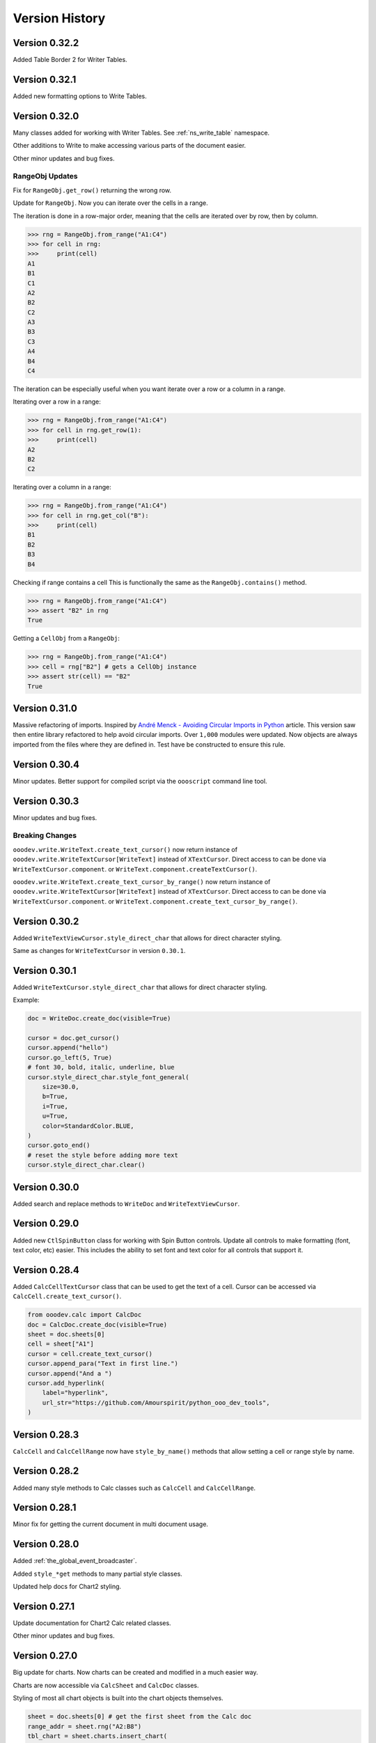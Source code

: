 ***************
Version History
***************

Version 0.32.2
==============

Added Table Border 2 for Writer Tables.

Version 0.32.1
==============

Added new formatting options to Write Tables.


Version 0.32.0
==============

Many classes added for working with Writer Tables. See :ref:`ns_write_table` namespace.

Other additions to Write to make accessing various parts of the document easier.

Other minor updates and bug fixes.

RangeObj Updates
----------------

Fix for ``RangeObj.get_row()`` returning the wrong row.

Update for ``RangeObj``. Now you can iterate over the cells in a range.

The iteration is done in a row-major order, meaning that the cells are iterated over by row, then by column.

.. code-block:: python

    >>> rng = RangeObj.from_range("A1:C4")
    >>> for cell in rng:
    >>>     print(cell)
    A1
    B1
    C1
    A2
    B2
    C2
    A3
    B3
    C3
    A4
    B4
    C4

The iteration can be especially useful when you want iterate over a row or a column in a range.

Iterating over a row in a range:

.. code-block:: python

    >>> rng = RangeObj.from_range("A1:C4")
    >>> for cell in rng.get_row(1):
    >>>     print(cell)
    A2
    B2
    C2

Iterating over a column in a range:

.. code-block:: python

    >>> rng = RangeObj.from_range("A1:C4")
    >>> for cell in rng.get_col("B"):
    >>>     print(cell)
    B1
    B2
    B3
    B4

Checking if range contains a cell This is functionally the same as the ``RangeObj.contains()`` method.

.. code-block:: python

    >>> rng = RangeObj.from_range("A1:C4")
    >>> assert "B2" in rng
    True

Getting a ``CellObj`` from a ``RangeObj``:

.. code-block:: python

    >>> rng = RangeObj.from_range("A1:C4")
    >>> cell = rng["B2"] # gets a CellObj instance
    >>> assert str(cell) == "B2"
    True

Version 0.31.0
==============

Massive refactoring of imports.
Inspired by `André Menck - Avoiding Circular Imports in Python <https://medium.com/brexeng/avoiding-circular-imports-in-python-7c35ec8145ed>`__ article.
This version saw then entire library refactored to help avoid circular imports. Over ``1,000`` modules were updated.
Now objects are always imported from the files where they are defined in. Test have be constructed to ensure this rule.

Version 0.30.4
==============

Minor updates. Better support for compiled script via the ``oooscript`` command line tool.

Version 0.30.3
==============

Minor updates and bug fixes.

Breaking Changes
----------------

``ooodev.write.WriteText.create_text_cursor()`` now return instance of ``ooodev.write.WriteTextCursor[WriteText]`` instead
of  ``XTextCursor``. Direct access to  can be done via ``WriteTextCursor.component``. or ``WriteText.component.createTextCursor()``.

``ooodev.write.WriteText.create_text_cursor_by_range()`` now return instance of ``ooodev.write.WriteTextCursor[WriteText]`` instead
of  ``XTextCursor``. Direct access to  can be done via ``WriteTextCursor.component``. or ``WriteText.component.create_text_cursor_by_range()``.



Version 0.30.2
==============

Added ``WriteTextViewCursor.style_direct_char`` that allows for direct character styling.

Same as changes for ``WriteTextCursor`` in version ``0.30.1``.

Version 0.30.1
==============

Added ``WriteTextCursor.style_direct_char`` that allows for direct character styling.

Example:

.. code-block:: python

    doc = WriteDoc.create_doc(visible=True)

    cursor = doc.get_cursor()
    cursor.append("hello")
    cursor.go_left(5, True)
    # font 30, bold, italic, underline, blue
    cursor.style_direct_char.style_font_general(
        size=30.0,
        b=True,
        i=True,
        u=True,
        color=StandardColor.BLUE,
    )
    cursor.goto_end()
    # reset the style before adding more text
    cursor.style_direct_char.clear()


Version 0.30.0
==============

Added search and replace methods to ``WriteDoc`` and ``WriteTextViewCursor``.


Version 0.29.0
==============

Added new ``CtlSpinButton`` class for working with Spin Button controls.
Update all controls to make formatting (font, text color, etc) easier.
This includes the ability to set font and text color for all controls that support it.

Version 0.28.4
==============

Added ``CalcCellTextCursor`` class that can be used to get the text of a cell. Cursor can be accessed via ``CalcCell.create_text_cursor()``.

.. code-block:: python

    from ooodev.calc import CalcDoc
    doc = CalcDoc.create_doc(visible=True)
    sheet = doc.sheets[0]
    cell = sheet["A1"]
    cursor = cell.create_text_cursor()
    cursor.append_para("Text in first line.")
    cursor.append("And a ")
    cursor.add_hyperlink(
        label="hyperlink",
        url_str="https://github.com/Amourspirit/python_ooo_dev_tools",
    )

Version 0.28.3
==============

``CalcCell`` and ``CalcCellRange`` now have ``style_by_name()`` methods that allow setting a cell or range style by name.

Version 0.28.2
==============

Added many style methods to Calc classes such as ``CalcCell`` and ``CalcCellRange``.

Version 0.28.1
==============

Minor fix for getting the current document in multi document usage.

Version 0.28.0
==============

Added :ref:`the_global_event_broadcaster`.

Added ``style_*get`` methods to many partial style classes.

Updated help docs for Chart2 styling.

Version 0.27.1
==============

Update documentation for Chart2 Calc related classes.

Other minor updates and bug fixes.

Version 0.27.0
==============

Big update for charts. Now charts can be created and modified in a much easier way.

Charts are now accessible via ``CalcSheet`` and ``CalcDoc`` classes.

Styling of most all chart objects is built into the chart objects themselves.

.. code-block:: python

    sheet = doc.sheets[0] # get the first sheet from the Calc doc
    range_addr = sheet.rng("A2:B8")
    tbl_chart = sheet.charts.insert_chart(
        rng_obj=range_addr,
        cell_name="C3",
        width=15,
        height=11,
        diagram_name=ChartTypes.Column.TEMPLATE_STACKED.COLUMN,
    )
    sheet["A1"].goto()

    chart_doc = tbl_chart.chart_doc
    _ = chart_doc.set_title(sheet["A1"].value)
    _ = chart_doc.axis_x.set_title(sheet["A2"].value)
    y_axis_title = chart_doc.axis_y.set_title(sheet["B2"].value)
    y_axis_title.style_orientation(angle=90)
    chart_doc.style_border_line(color=CommonColor.DARK_BLUE, width=0.8)

See :ref:`ns_calc_chart2`

Other minor updates and bug fixes.

Version 0.26.0
==============

The ``Lo`` class and other loader classes ahve been moved into ``ooodev.loader`` namespace.

Now ``Lo`` is imported as follows. ``from ooodev.loader import Lo``. This should not be a breaking change as the old import should still work.
Previous import was ``from ooodev.utils.lo import Lo``.

``Lo`` is basically the context manager for the entire library. It is used to connect to LibreOffice, manage the connection and communitate with Documents.
In this version the ``Lo`` and related classes have been update to have much better multi-document support.

``Lo`` class now has a ``desktop`` property that is an instance of the new ``ooodev.loader.comp.the_desktop.TheDesktop`` class.

Now in macro mode there are multiple ways to get the current document. The ``Lo`` class has a ``current_doc`` property that returns the current document.
In Macro Mode it is not necessary to use ``ooodev.macro.MacroLoader`` to access the document in the following mannor.

.. code-block:: python

    from ooodev.loader import Lo
    doc = Lo.current_doc
    doc.msgbox("Hello World")

or for know more specific document types such as ``ooodev.write.WriteDoc`` or ``ooodev.calc.CalcDoc``.

.. code-block:: python

    from ooodev.write import WriteDoc
    doc = WriteDoc.from_current_doc()
    doc.msgbox("Hello World")

.. code-block:: python

    from ooodev.calc import CalcDoc
    doc = CalcDoc.from_current_doc()
    doc.msgbox("Hello World")

Version 0.25.2
==============

Added the ability for Document classes to dispatch commands via the ``dispatch_cmd()``. This allows for dispatching to be done to the correct document in multi-document usage.

Other minor fixes and updates.

Breaking Changes
----------------

Removed redundant ``ooodev.calc.calc_cell_range.set_style()`` method. This method was not needed and was redundant with ``ooodev.calc.calc_cell_range.apply_styles()``.

Version 0.25.1
==============

Better support for `ooodev.utils.lo.Lo.current_doc` in macros. Now it is possible to use `ooodev.utils.lo.Lo.current_doc` in macros to get the current document without needing to use ``ooodev.macro.MacroLoader``.

.. code-block:: python

    from ooodev.loader.lo import Lo

    # get the current document
    doc = Lo.current_doc

Added ``ooodev.utils.partial.doc_io_partial.from_current_doc()`` method.
This method load a document from the current context and applies to all document classes such as a ``ooodev.write.WriteDoc`` or ``ooodev.calc.CalcDoc``.
This will also work in macros without needing to use ``ooodev.macro.MacroLoader``.

.. code-block:: python

    from ooodev.calc import CalcDoc
    doc = CalcDoc.from_current_doc()
    doc.sheets[0]["A1"].Value = "Hello World"

Version 0.25.0
==============

Added ``ooodev.utils.lo.Lo.current_doc`` static property. This property returns the current document that is being worked on such as a ``ooodev.write.WriteDoc`` or ``ooodev.calc.CalcDoc``.

Type support for a more general Document via ``ooodev.proto.office_document_t.OfficeDocumentT``. This is the type returned by ``ooodev.utils.lo.Lo.current_doc``.

Other Type enhancements and protocols.

Version 0.24.0
==============

Update for Dialogs and Multi-document support. Now Dialogs can be created from document classes such as ``ooodev.write.WriteDoc`` and ``ooodev.calc.CalcDoc``.
This ensures that the Dialog is created in the same context as the document and this supports multi-document usage.

Other minor bug fixes and updates.

Version 0.23.1
==============

Minor updates for form controls.

Version 0.23.0
==============

Document classes can now create instances of themselves and open documents.

``ooodev.Calc.CalcCellRange`` now has a ``highlight()`` method.

``ooodev.Calc.CalcCell`` now has a ``make_constraint()`` method.

Updates for event related classes.

Other Misc updates.

Version 0.22.1
==============

Added ``ooodev.write.WriteDoc.text_frames`` property. This property returns a ``ooodev.write.WriteTextFrames`` class for working with text frames.

Marked many methods in ``ooodev.office`` class as safe for multi-document usage or not. When no the ``LoContext`` manager can be used.

Better support for multi documents. Now classes ``ooodev.draw``, ``ooodev.calc`` and ``ooodev.write`` can be used with multiple documents at the same time.

Version 0.22.0
==============

Added ``ooodev.draw.ImpressPages`` class. Handles working with Impress pages via ``ooodev.Draw.ImpressDoc``.

Add a Content manager, ``ooodev.utils.context.lo_context.Locontext``. This class can be used to manage the context of a LibreOffice instance.
Now it is possible to have multiple LibreOffice document running at the same time. Implemented for ``ooodev.draw.ImpressDoc`` and ``ooodev.draw.DrawDoc``
and ``ooodev.write.WriteDoc`` so far.

Example of create two Draw documents at the same time.

.. code-block:: python

    from ooodev.draw import DrawDoc
    from ooodev.loader.lo import Lo

    # create first doc normally
    doc_first = DrawDoc.create_doc()
    doc.set_visible()

    # for a second doc create a new LoInst to open an new document with.
    lo_inst = Lo.create_lo_instance()
    # create a new DrawDoc and pass it the new instance context.
    second_doc = DrawDoc.create_doc(lo_inst=lo_inst)
    second_doc.set_visible()


Version 0.21.3
==============

Now shapes in the ``ooodev.draw.shapes`` namespace can cloned using the ``clone()`` method.

Added Create Document methods to ``WriteDoc``, ``DrawDoc``, ``ImpressDoc``.

Version 0.21.1
==============

Added LO Instance to Writer Classes. This will allow for better support of multiple Writer documents.

Implement a shape factory, ``ooodev.draw.shapes.partial.shape_factory_partial.ShapeFactoryPartial``.
Now various Draw pages can return know shapes as objects such as ``ooodev.draw.shapes.Rectangle`` and ``ooodev.draw.shapes.Ellipse``.

.. code-block:: python

    # doc is a DrawDoc instance in this case
    # The first shape added to the first slide of the document is a rectangle
    >>> shape = doc.slides[0][0]
    >>> shape.get_shape_type()
    "com.sun.star.drawing.RectangleShape"
    >>> shape
    <ooodev.draw.shapes.rectangle_shape.RectangleShape object at 0x7f9f87133ac0>


Version 0.21.0
==============

``DrawDoc`` and all of the related classes now can use a seperate instance of ``Lo`` to connect to LibreOffice.
In short this means it is now possible have mulitiple instanes of Draw Doucment open at the same time.

``DrawPage`` can now export the page as a ``png`` or ``jpg`` image using the ``export_page_png()`` and ``export_page_jpg()`` methods.
See ``tests/test_draw/test_draw_ns/test_draw_page_export_img.py`` for examples.

All Shapes in the ``ooodev.draw.shapes`` namespace now can export the shape as a ``png`` or ``jpg`` image using the ``export_shape_png()`` and ``export_shape_jpg()`` methods.

Calc Range can now export the range as a ``png`` or ``jpg`` image using the ``export_range_png()`` and ``export_range_jpg()`` methods that can alos set the image resolution.

Breaking Changes
----------------

``ooodev.events.event_data.img_export_t.ImgExportT`` has been removed. No longer needed now that ``CalcCellRange.export_png()`` and ``CalcCellRange.export_jpg()`` have been implemented.

Version 0.20.4
==============

Now ``ooodev.write.WriteTextViewCursor`` export Writer document pages as images (png or jpg) files.
See ``./tests/test_write/test_write_ns/test_export_image.py`` file for examples.

Version 0.20.3
==============

Now a Calc spreadsheet range can be exported to an image (png or jpg) file.
Exported is done via `` class.

Example of saving range as image.

.. code-block:: python

    sheet = doc.sheets[0]
    rng = sheet.get_range(range_name="A1:M4")
    rng.export_as_image("./my_image.png")

Version 0.20.2
==============

Updated ``ooodev.draw.DrawDoc``. Now has a ``save_doc`` method for saving the document.

Updated ``ooodev.draw.ImpressDoc``. Now has a ``save_doc`` method for saving the document.

Other minor bug fixes and updates.

Version 0.20.1
==============

``ooodev.calc.CalcCell`` Now has a ``value`` attribute that can get or set the value of the cell.

Breaking Changes
----------------

``ooodev.calc.CalcCell.position`` now returns :ref:`generic_unit_point` instead of a UNO ``Point``.
UNO ``Point`` can still be accessed via ``ooodev.calc.CalcCell.component.Position``.


Version 0.20.0
==============

Many new classes for working with Calc Spreadsheet view added to ``ooodev.adapter`` module.

Added ``ooodev.adapter.calc.CalcDoc.current_controller`` property.

Other minor bug fixes and updates.

Version 0.19.0
==============

``ooodev.draw.DrawPage`` now has a ``forms`` property that returns a ``ooodev.Draw.DrawForms`` class for working with and accessing forms.

Breaking Changes
----------------

``ooodev.form.control.*`` controls no longer have ``width``, ``height``, ``x``, ``y`` properties. They were not reporting the correct value from the draw page.
They can still be accessed via the controls ``ctl.get_view().getPosSize()`` method.

Now there are ``size`` and ``position`` properties that return the expected values as ``UnitMM`` objects.

Version 0.18.2
==============

Added ``ooodev.calc.SpreadsheetDrawPages`` class. Handles working with Calc Draw Pages.
Added ``ooodev.calc.SpreadsheetDrawPage`` class. Handles working with Calc Sheet Draw Page.

Added ``ooodev.calc.CalcForms`` class. Handles working with Calc Sheet Forms.
Added ``ooodev.calc.CalcForm`` class. Handles working with Calc Sheet Form.

Version 0.18.1
==============


Added ``ooodev.draw.GenericDrawPage`` class. Handles generic draw page such as ``ooodev.write.WriteDoc.get_draw_page()``.
Added ``ooodev.draw.GenericDrawPages`` class. Handles generic draw pages such as ``ooodev.write.WriteDoc.get_draw_pages()``.
Added ``ooodev.calc.SpreadsheetDrawPages`` class.
Added ``ooodev.calc.SpreadsheetDrawPage`` class.

``ooodev.calc.CalcDoc`` now have has a ``draw_pages`` property that returns a ``ooodev.calc.SpreadsheetDrawPages`` class.
``ooodev.calc.CalcSheet`` now have has a ``draw_page`` property that returns a ``ooodev.calc.SpreadsheetDrawPage`` class.

Breaking Changes
----------------

``ooodev.write.WriteDrawPage`` has been removed. Now ``ooodev.write.WriteDoc.get_draw_page()`` returns a ``ooodev.draw.GenericDrawPage[WriteDoc]``:


Version 0.18.0
==============

Now many Draw shape will accept -1 as a value for ``width``, ``height``, ``x``, ``y``.
This will usually mean that the shape size and/or position will not be set when created.

Now the Units in the ``ooodev.units`` can do math such has ``+``, ``-``, ``*``, ``/``, ``+-``, ``-+``.
Eg:

.. code-block:: python

    from ooodev.units import UnitCM, UnitInch
    u1 = UnitCM(0.44)
    u1 = += 1 # 1.44 cm
    u2 = UnitInch(2)
    u3 = u1 + u2
    assert u3 == 6.52

Version 0.17.13
===============

Added ``ooodev.draw.DrawPages`` class that is accessed via ``DrawDoc.slides`` property.

Breaking changes
----------------

``CalcDoc.get_by_index()`` Now returns a ``CalcSheet`` instance instead of ``com.sun.star.sheet.Spreadsheet`` service.
The ``CalcSheet.component`` will return the ``com.sun.star.sheet.Spreadsheet`` service.

``CalcDoc.get_by_name()`` Now returns a ``CalcSheet`` instance instead of ``com.sun.star.sheet.Spreadsheet`` service.
The ``CalcSheet.component`` will return the ``com.sun.star.sheet.Spreadsheet`` service.

Version 0.17.12
===============

Added support for modifying Draw Style Indent and Spacing.

Version 0.17.11
===============

Added ``ooodev.calc.CalcSheets`` class that is accessed via ``CalcDoc.sheets`` property.

Version 0.17.10
===============

Calc Sheets now can use ``sheet["A1"]`` to get a cell. This is a shortcut for ``sheet.get_cell("A1")``.
Any single parameter method of ``get_cell()`` can now use this shortcut such as ``cell_range``, ``cell_name``, ``cell_obj``, ``cell`` and ``addr``.

Version 0.17.9
==============

Add support for modifying Draw Style Area Image.

Add support for modifying Draw Style Area Gradient.
Add support for modifying Draw Style Area Transparency.
Add support for modifying Draw Style Font.
Add support for modifying Draw Style Font Effects.

Version 0.17.8
==============

Add support for formatting Draw Shape Text columns and Text Alignment.

Version 0.17.7
==============

Added ``get_write_text()`` to ``WriteTextCursor()`` that allows for easier access to the ``XText`` of a cursor.

Version 0.17.6
==============

Add text animation support to Draw Shapes.

Version 0.17.5
==============

Add ``get_shape_text_cursor()`` to Draw Shapes that allows for getting the text cursor of a shape.
This allows editing and formatting of the text in a shape.

More new formats for Draw Shapes.

Version 0.17.4
==============

More new formats for Draw Shapes.

Version 0.17.3
==============

Added new formats for Draw Shapes.

Version 0.17.2
==============

Fix to allow ``com.sun.star.presentation.Shape`` as a ShapeComp.

Version 0.17.1
==============

Added support for ``LineCursor`` and ``ScreenCursor`` on ``ooodev.write.WriteTextViewCursor``.

Version 0.17.0
==============

Added ``ooodev.draw`` module. This module contains classes for working with Draw and Impress documents.
Many new classes which make working with Draw and Impress documents much easier.

Version 0.16.0
==============

Added ``ooodev.write`` module. This module contains classes for working with Writer documents.
Many new classes which make working with Writer documents much easier.

Version 0.15.1
==============

Extended ``ooodev.calc`` classes with new methods

Version 0.15.0
==============

Added ``ooodev.calc`` Which contains classes for working with Calc documents.
Now Calc documents are much easier to work with.

Version 0.14.2
==============

Updates for ``Forms`` and ``Dialogs``.

Version 0.14.1
==============

Minor updates for ``Forms`` and ``Dialogs``.

Version 0.14.0
==============

Added Form Controls and Form Database Controls. More then 30 new classes for working with forms.

Add several new classes in the ``adapter`` module.

Other minor bug fixes and updates.

Version 0.13.7
==============

Added Form Controls and Form Database Controls

Added many new classes in the ``adapter`` module.

Renamed ``StyleObj`` to ``StyleT``

Renamed ``UnitObj`` to ``UnitT``

Version 0.13.7
==============

Added dozens of new classes in the ``adapter`` module.

Version 0.13.6
==============

Added subscriber to constructor of many classes in the ``adapter`` module.

Version 0.13.5
==============

Event classes now implement dispose method in the ``adapter`` module classes.

Version 0.13.4
==============

New options for event classes in the ``adapter`` module.

Version 0.13.3
==============

Update to ``CtlTree`` for better flat list loading of data.

Other minor bug fixes and updates.

Version 0.13.2
==============

Add new properties to several Dialog control classes.

Add new classes in ``adapters`` module.

Version 0.13.0
==============

Dialog Module added. Many new classes for working with dialogs.
Many new adapters added into the adapter module.

Other minor bug fixes and updates.

Version 0.12.1
==============

Doc updates, minor bug fixes and updates.

Add guide for installing OooDev as a LibreOffice `Extension <https://github.com/Amourspirit/libreoffice_ooodev_ext/tree/main>`__.

Version 0.12.0
==============

This version saw the removal of ``lxml`` as a dependency. Now the Library has no external binary dependencies.

The ``ooodev.utils.xml_util`` module was removed and all methods were moved to `Ooo Dev Xml <https://pypi.org/project/ooo-dev-xml/>`__ package.

If you were using the class directly from the ``ooodev.utils.xml_util`` module, you can now use the class from the ``ooodev_xml.odxml`` module.

Version 0.11.14
===============

Added ``FileIO.expand_macro()`` method that can be used to expand macro paths.

Version 0.11.13
===============

Updates for better support of ``Lo.this_component`` in and ``Lo.XSCRIPTCONTEXT``.

Version 0.11.12
===============

Fix bug in ``Calc.set_sheet_name()`` that was not working correctly.

Add new parameter to ``Calc.get_sheet_name()`` that allows for wrapping of the sheet name in single quotes if it is needed.

Version 0.11.11
===============

Now there is a context manager for macros that set the proper context for the document and |odev|.
See :ref:`ch02_macro_load`.

Version 0.11.10
===============

Updated connection to LibreOffice be more robust. Remote connections have been tested and work.

Version 0.11.9
==============

Fix for potential bug when connection to LibreOffice instance.

Version 0.11.8
==============

Update to allow connections to LibreOffice Snap and Flatpak versions on Linux.

Version 0.11.7
==============

Added ``env_vars`` options to Bridge base connectors. Now Environment variables can be passed to the subprocess that connects to LibreOffice.
This makes it possible to connect to a snap instance of LibreOffice and pass in ``PYTHONPATH`` and other environment variables.

Version 0.11.6
==============

Add environment check to ``ooodev.utils.paths.get_soffice_path`` to  ``ODEV_CONN_SOFFICE`` environment variable is set to LibreOffice soffice.

Update for better support of ``Lo.this_component`` in macros.

Version 0.11.5
==============

Remove unused module ``ooodev.utils.images``.

Remove unused dependency ``Pillow``.

Version 0.11.4
==============

Fix for ``Write.get_cursor()`` not working correctly in Snap version of LibreOffice in macros.

Version 0.11.3
==============

Fix for ``Lo.this_component`` in macros.

Version 0.11.2
==============

Added ``Calc.print_sheet()`` method that allows printing of a specified cell range directly to a printer.

Version 0.11.1
==============

Minor tweaks and dependency updates.

Version 0.11.0
==============

Major Refactoring of entire Library. Much improved typing support.

This version now has complete type support. Entire code base has been refactored to support type hints and type checking.

Test have been preformed with ``pyright`` to ensure type hints are correct.

Version 0.10.3
==============

Minor bug fixes and updates.

Version 0.10.2
==============

Fix for Chart2 Gradient Fill class.

Version 0.10.1
==============

Minor style bug fixes.


Version 0.10.0
==============

Support dropped for Python ``3.7``. Now supporting Python ``3.8`` and up.

Added Calc methods ``get_cell_protection()``, ``is_cell_protected()``, ``protect_sheet()``, ``unprotect_sheet()`` and ``is_sheet_protected()``. 

Other Minor Calc tweaks.

Version 0.9.8
=============

Created :ref:`ns_inst_lo` that also contains ``LoInst`` class. This class can create a new LibreOffice instance and connect to it and/or
connect to an existing LibreOffice instance and be used for sub-components. This class is for advanced usage.
The ``Lo`` class is still the recommended way to connect to LibreOffice and under the hood it uses ``LoInst``.
See :ref:`ch02_multiple_docs`.


Version 0.9.7
=============

Fix ``ooodev.utils.data_type.size_mm.SizeMM`` constructor to accept ``UnitObj`` as well as ``float``.

Minor bug fixes and updates.

Version 0.9.6
=============

Minor bug fixes and updates.

Version 0.9.5
=============

Minor bug fixes and updates.

Version 0.9.4
=============

Added more than five dozen new classes in ``ooodev.format.chart2.direct`` for formatting ``Chart2`` charts.

Added ``ooodev.office.chart2.Chart2ControllerLock`` class that can be used to lock and unlock ``Chart2`` charts for faster updating.

Added ``ooodev.format.calc.direct.cell.numbers.Numbers`` class that can be used to format numbers styles in ``Calc`` cells and ranges.

Added new event to ``ooodev.utils.props.Props.set()``. Now subscribers can be notified when a property set error occurs and handle the error if needed.

Added new event to ``ooodev.utils.props.Props.set_default()``. Now subscribers can be notified when a property set default error occurs and handle the error if needed.

Version 0.9.3
=============

Minor revisions and updates.

Version 0.9.2
=============

Added style options to ``from ooodev.utils.forms.Forms`` module methods.

Added ``Write.create_style_para()`` that creates new paragraph styles and adds the them to the document paragraph styles.

Added ``Write.create_style_char()`` that creates new character styles and adds the them to the document character styles.

Added ``Write.set_footer()`` that sets the footer text and style.

Added ``styles`` to ``Write.set_header()`` that also sets the header style.

Added ``ooodev.format.writer.direct.page`` module that contains classes for page header and footer styles that can be
used with ``Write.set_header()`` and ``Write.set_footer()``.

Version 0.9.1
=============

Added :ref:`ns_theme` that access LibreOffice theme properties.

Added ``Info.get_office_theme()`` That gets the current LibreOffice theme name.

Added overloads to several Calc methods to allow styles to be applied when setting sheet values.


Version 0.9.0
=============

Added :ref:`ns_format` module with hundreds of new classes for applying styles and formatting to documents and sheets.

Added :ref:`ns_units` module that contains classes for many of the LibreOffice units such as ``mm`` units, ``px`` units and ``pt`` units (and more).

Renamed method ``GUI.show_memu_bar()`` to ``GUI.show_menu_bar()``

Fixed issue with ``Calc.get_sheet_names()`` when overload with no args was used.

Rename ``CellObj.col_info`` to ``CellObj.col_obj``

Rename ``CellObj.row_info`` to ``CellObj.row_obj``

All events now can have key value pairs of data added or removed

Added ``Calc.get_safe_rng_str()`` method.

Added ``Info.is_uno()`` method.

Added ``Write.style()`` method.

Added ``Write.get_cursor()`` overload.

Added ``Write.append(cursor: XTextCursor, text: str, styles: Iterable[StyleObj])`` overload.

Added ``Write.style_left(cursor: XTextCursor, pos: int, styles: Iterable[StyleObj])`` overload.

Added ``Write.style_prev_paragraph(cursor: XTextCursor, styles: Iterable[StyleObj])`` overload.

Added ``Write.append_line(cursor: XTextCursor, text: str, styles: Iterable[StyleObj])`` overload.

Added ``Write.append_para(cursor: XTextCursor, text: str, styles: Iterable[StyleObj])`` overload.

Added ``Chart2.style_background()`` Method.

Added ``Chart2.style_wall()`` Method.

Added ``Chart2.style_data_point()`` Method.

Version 0.8.6
=============

Added Styles namespace.

Extended Cell Objects with focus on ``CellValues`` Class.

Added overload to ``GUI.set_visible()``

Added overload to ``GUI.set_visible()``

Added overload to ``Calc.get_sheet_names()``

Added overload to ``Calc.set_sheet_name()``

Changed ``Calc.get_sheet(doc: XSpreadsheetDocument, index: int)`` to ``Calc.get_sheet(doc: XSpreadsheetDocument, idx: int)``.
``index`` will still work but is not documented.

Changed ``Calc.remove_sheet(doc: XSpreadsheetDocument, index: int)`` to ``Calc.remove_sheet(doc: XSpreadsheetDocument, idx: int)``
``index`` will still work but is not documented.

Version 0.8.5
=============

Fix for Some ``Calc`` related method getting a new doc with the existing doc was expected.

Version 0.8.4
=============

Added methods, ``Calc.merge_cells()``, ``Calc.unmerge_cells()``, and ``Calc.is_merged_cells()``

Version 0.8.3
=============

Many new Overloads in ``Calc`` module for range objects.

Several enhancements for range objects.

Version 0.8.2
=============

Added ``Calc.is_single_column_range()``.

Added ``Calc.is_single_row_range()``.

Added ``Calc.get_range_size()``

Added ``Calc.get_range_obj()``

Added ``Calc.get_selected_range()``

Added ``Calc.get_selected_cell()``

Many enhancements for working with sheet ranges.

Version 0.8.1
=============

``Chart2.insert_chart()`` all parameters made optional, added ``chart_name`` parameter.

Added ``Chart2.remove_chart()``.

Added ``Calc.set_selected_addr()``.

Updated ``Angle`` to accept any integer value, positive or negative.

Version 0.8.0
=============

Added ``Calc.get_col_first_used_index()`` method.

Added ``Calc.get_col_last_used_index()`` method.

Added ``Calc.get_row_first_used_index()`` method.

Added ``Calc.get_row_last_used_index()`` method.

Added overloads to ``Calc.get_col()``.

Added overloads to ``Calc.get_row()``.

``Calc.get_col()`` now returns an empty list like ``Calc.get_row()`` if no values are found.
In previous version it it returned ``None`` When no values were found.

``Calc.extract_col()`` now returns an empty list if no values are found.
In previous version it it returned ``None`` When no values were found.

Version 0.7.1
=============

Minor updates to ``chart2_types`` module.

Version 0.7.0
=============

Added ``Lo.loader_current``. Now after ``Lo.load_office()`` is called the ``Lo.loader_current`` property will contain the same loader that is returned by ``Lo.load_office()``

All methods that are using ``loader`` now have a overload to make ``loader`` optional.

``Calc.open_doc()`` has new overloads. Now if a file is not passed to open then a new spreadsheet document is returned.

``Write.open_doc()`` has new overloads. Now if a file is not passed to open then a new Writer document is returned.

Version 0.6.10
==============

Now ``Lo.load_load()`` has extra options that allow for turning on or off of verbose via the loader.
Going forward verbose is off by default.

Added overload to ``Calc.get_sheet()``

Update ``Props.show_props()`` to support extra formatting.

Fix bug in ``Calc.get_function_names()``

Removed unnecessary events from

.. cssclass:: ul-list

    - ``Calc.print_addresses()``
    - ``Calc.print_array()``
    - ``Calc.print_cell_address()``
    - ``Calc.print_fun_arguments()``
    - ``Calc.print_function_info()``
    - ``Calc.print_head_foot.print_address``
    - ``Calc.print_head_foot``

Version 0.6.9
=============

Added ``FileIO.uri_absolute()``

Added overload to ``props.get()``.

``FileIO.uri_to_path()`` now raises ``ConvertPathError`` if unable to convert.

Added an enum lookup option to ``Info.get_paths()``.

Added ``utils.Gallery`` module.

Version 0.6.8
=============

Added ``utils.adapter`` namespace and classes.

Version 0.6.7
=============

Add new methods ``convert_1d_to_2d``, ``get_smallest_str``, ``get_largest_str``, ``get_smallest_int``, ``get_largest_int`` to ``TableHelper`` Class.

Added overload method ``Lo.print_table(name: str, table: Table, format_opt: FormatterTable)``

Updated ``Lo.print_names()`` to print output in a table format.

Version 0.6.6
=============

Add overload to ``Calc.convert_to_floats``

Add ``formatters`` module for formatting console output.

Added overload method ``Calc.print_array(vals: Table, format_opt: FormatterTable)``

Version 0.6.5
=============

Added overload to ``FileIo.make_directory`` that handles creating directory from file path.

Fix for ``FileIo.url_to_path`` on windows sometimes not converting correctly.

Other ``FileIo`` Minor updates.

Fix bug in ``Chart2.set_template`` when ``diagram_name`` was passed as string.

Fix bug in ``Draw.warns_position`` when no Slide size is available.

Renamed ``Calc.get_range_str`` args from ``start_col``, ``start_row``, ``end_col``, ``end_row`` to ``col_start``, ``row_start``, ``col_end``, ``row_end`` respectively.
Change is backwards compatible.

Renamed ``Calc.get_cell_range`` args from ``start_col``, ``start_row``, ``end_col``, ``end_row`` to ``col_start``, ``row_start``, ``col_end``, ``row_end`` respectively.
Change is backwards compatible.

Version 0.6.4
=============

Fix for ``Draw.report_pos_size``. Now handles when a shape does not have a ``Name`` property an other errors.

Version 0.6.3
=============

Overloads for ``GUI.get_window_handle()``

Removed unused ``*titles`` arg from ``Draw.add_dispatch_shape()`` method.

Removed unused ``*titles`` arg from ``Draw.create_dispatch_shape()`` method.

``GUI.get_title_bar()`` method now returns empty string when not able to get title bar text.

Version 0.6.2
=============

Rename private enum ``_LayoutKind`` to public ``LayoutKind`` to make available for public use.

Added new Fast Lookup methods to ``Props`` class.

New Exceptions ``PropertyGeneralError``

Version 0.6.1
=============

Added ``Draw.add_dispatch_shape()`` method.

Added ``Draw.create_dispatch_shape()`` method.

Added Dispatch Lookup ``ShapeDispatchKind`` Enum.

Added None to ``GraphicArrowStyleKind`` Enum.

Added classes ``WindowTitle`` and ``DialogTitle`` for working with GUI packages.

Version 0.6.0
=============

Breaking changes.

``Write.ControlCharacter`` was an alias of ``ooo.dyn.text.control_character.ControlCharacterEnum``.
Now ``ControlCharacterEnum`` must be used instead of ``Write.ControlCharacter``.
``ControlCharacterEnum`` can be imported from ``Write``.
:abbreviation:`e.g.` ``from ooodev.office.write import Write, ControlCharacterEnum``

``Write.DictionaryType`` was an alias of ``ooo.dyn.linguistic2.dictionary_type.DictionaryType``.
Now ``DictionaryType`` must be used instead of ``Write.DictionaryType``.
``DictionaryType`` can be imported from ``Write``.
:abbreviation:`e.g.` ``from ooodev.office.write import Write, DictionaryType``

``Calc.CellFlags`` was an alias of ``ooo.dyn.sheet.cell_flags.CellFlagsEnum``.
Now ``CellFlagsEnum`` must be used instead of ``Calc.CellFlags``.
``CellFlagsEnum`` can be imported from ``Calc``.
:abbreviation:`e.g.` ``from ooodev.office.calc import Calc, CellFlagsEnum``

``Calc.GeneralFunction`` was an alias of ``ooo.dyn.sheet.general_function.GeneralFunction``.
Now ``GeneralFunction`` must be used instead of ``Calc.GeneralFunction``.
``GeneralFunction`` can be imported from ``Calc``.
:abbreviation:`e.g.` ``from ooodev.office.calc import Calc, GeneralFunction``

``Calc.SolverConstraintOperator`` was an alias of ``ooo.dyn.sheet.solver_constraint_operator.SolverConstraintOperator``.
Now ``SolverConstraintOperator`` must be used instead of ``Calc.SolverConstraintOperator``.
``SolverConstraintOperator`` can be imported from ``Calc``.
:abbreviation:`e.g.` ``from ooodev.office.calc import Calc, SolverConstraintOperator``


``Calc.FillDateMode`` was an alias of ``ooo.dyn.sheet.fill_date_mode.FillDateMode``.
Now ``FillDateMode`` must be used instead of ``Calc.FillDateMode``.
``FillDateMode`` can be imported from ``Calc``.
:abbreviation:`e.g.` ``from ooodev.office.calc import Calc, FillDateMode``

Version 0.5.3
=============

``Lo.dispatch_cmd`` Now returns the result of the dispatch command if any.
Formerly a ``bool`` was returned.

``Lo.dispatch_cmd`` Now raises ``DispatchError`` if an error occurs.

Version 0.5.2
=============

Chart Samples and tests

Misc code tweaks.

Version 0.5.1
=============

Chart 2 Samples and tests.

Version 0.5.0
=============

New modules

- Draw
- Chart
- Chart2

Added ``utils.dispatch`` which as several new classes for looking up dispatch values.

Misc bug fixes.

Version 0.4.19
==============

Fix bug in setup.py

Version 0.4.17
==============

Update to Write:

- new method ``split_paragraph_into_sentences``
- new overloads for ``print_meaning``
- new overloads for ``print_services_info``
- new overloads for ``proof_sentence``
- new overloads for ``spell_sentence``
- new overloads for ``spell_word``
- ``load_spell_checker`` now load spell checker from ``com.sun.star.linguistic2.SpellChecker``


Version 0.4.16
==============

Fixes for Write spell checking


Version 0.4.15
==============

Update Graphic methods to move away from ``GraphicURL``

Other minor bug fixes.

Version 0.4.14
==============

Minor fix in ``Write.set_page_numbers``

Version 0.4.13
==============

Fix for  ``Write.add_text_frame()`` events.

Version 0.4.12
==============

Add defaults for cfg in case config.json is not available.

Version 0.4.11
==============

Fix bug in ``Lo.print_names()``

Remove internal events from some print functions that should not have had them.

Fix bug that did copy config.json during setup.

Version 0.4.10
==============

Add new event_source property to internal event classes.

Version 0.4.9
=============

| Added a Bridge Connector :py:attr:`.Lo.bridge`
| See also: :ref:`ch04_bridge_stop`
| See example: `Office Window Monitor <https://github.com/Amourspirit/python-ooouno-ex/tree/main/ex/auto/general/odev_monitor>`_

Added Session class for registering and importing.
See example: `Shared Library Access <https://github.com/Amourspirit/python-ooouno-ex/tree/main/ex/auto/general/odev_share_lib>`_

Version 0.4.8
=============

New listeners in ooodev.listeners namespace

Fix For Lo.XSCRIPTCONTEXT

Version 0.4.7
=============

Added ``minimize()``, ``maximize()`` and ``activate()`` methods to :py:class:`~.gui.GUI` class.

Version 0.4.6
=============

Updates and fixes for :py:class:`~.utils.info.Info` class.


Version 0.4.5
=============

Added :py:class:`~.break_context.BreakContext` class.

Version 0.4.4
=============

Bug fix reading document properties.

Version 0.4.2
=============

Fix bug in windows connections

Version 0.4.1
=============

Fix bug in :py:class:`~.utils.info.Info`.
Some methods were expecting string but got Path object.

Version 0.4.0
=============

New more flexible and robust way of connecting to office.

This update change :py:meth:`.Lo.load_office` method

Paths used internally now automatically resolve to absolute paths.

Version 0.3.0
=============

Write module released

Version 0.2.0
=============

Initial release with full support for calc.